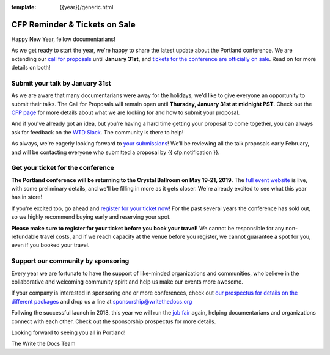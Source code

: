:template: {{year}}/generic.html

.. post:: January 7, 2019
   :tags: portland-2019, website, cfp, tickets


CFP Reminder & Tickets on Sale
==============================

Happy New Year, fellow documentarians!

As we get ready to start the year, we're happy to share the latest update about the Portland conference. We are extending our `call for proposals <http://www.writethedocs.org/conf/portland/2019/cfp/>`_ until **January 31st**, and `tickets for the conference are officially on sale <http://www.writethedocs.org/conf/portland/2019/tickets/>`_. Read on for more details on both!

Submit your talk by January 31st
--------------------------------

As we are aware that many documentarians were away for the holidays, we'd like to give everyone an opportunity to submit their talks.
The Call for Proposals will remain open until **Thursday, January 31st at midnight PST**. Check out the `CFP page <http://www.writethedocs.org/conf/portland/2019/cfp/#submit-your-proposal>`_ for more details about what we are looking for and how to submit your proposal.

And if you've already got an idea, but you’re having a hard time getting your proposal to come together, you can always ask for feedback on the `WTD Slack <http://www.writethedocs.org/slack/>`_. The community is there to help!

As always, we're eagerly looking forward to `your submissions <http://www.writethedocs.org/conf/portland/2019/cfp/#submit-your-proposal>`_! We’ll be reviewing all the talk proposals early February, and will be contacting everyone who submitted a proposal by {{ cfp.notification }}.

Get your ticket for the conference
----------------------------------

**The Portland conference will be returning to the Crystal Ballroom on May 19-21, 2019.** The `full event website <http://www.writethedocs.org/conf/portland/2019/>`_ is live, with some preliminary details, and we'll be filling in more as it gets closer. We're already excited to see what this year has in store!

If you're excited too, go ahead and `register for your ticket now <http://www.writethedocs.org/conf/portland/2019/>`_! For the past several years the conference has sold out, so we highly recommend buying early and reserving your spot.

**Please make sure to register for your ticket before you book your travel!** We cannot be responsible for any non-refundable travel costs, and if we reach capacity at the venue before you register, we cannot guarantee a spot for you, even if you booked your travel.

Support our community by sponsoring
-----------------------------------

Every year we are fortunate to have the support of like-minded organizations and communities, who believe in the collaborative and welcoming community spirit and help us make our events more awesome.

If your company is interested in sponsoring one or more conferences, check out `our prospectus for details on the different packages <http://www.writethedocs.org/conf/portland/2019/sponsors/prospectus/>`_ and drop us a line at `sponsorship@writethedocs.org <mailto:sponsorship@writethedocs.org>`_

Follwing the successful launch in 2018, this year we will run the `job fair <http://www.writethedocs.org/conf/portland/2019/job-fair/>`_ again, helping documentarians and organizations connect with each other. Check out the sponsorship prospectus for more details.

Looking forward to seeing you all in Portland!

The Write the Docs Team
